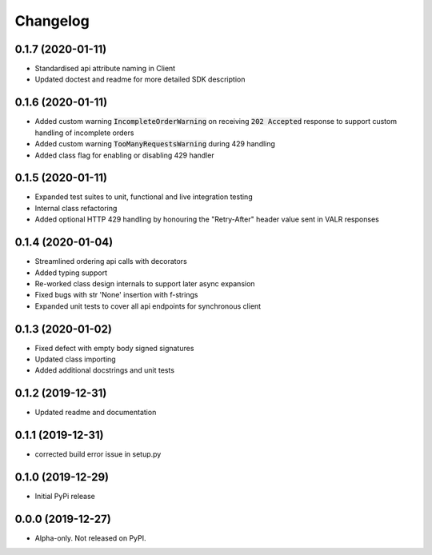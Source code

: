 
Changelog
=========


0.1.7 (2020-01-11)
------------------

* Standardised api attribute naming in Client
* Updated doctest and readme for more detailed SDK description

0.1.6 (2020-01-11)
------------------

* Added custom warning :code:`IncompleteOrderWarning` on receiving :code:`202 Accepted` response to support
  custom handling of incomplete orders
* Added custom warning :code:`TooManyRequestsWarning` during 429 handling
* Added class flag for enabling or disabling 429 handler

0.1.5 (2020-01-11)
------------------

* Expanded test suites to unit, functional and live integration testing
* Internal class refactoring
* Added optional HTTP 429 handling by honouring the "Retry-After" header value sent in VALR responses

0.1.4 (2020-01-04)
------------------

* Streamlined ordering api calls with decorators
* Added typing support
* Re-worked class design internals to support later async expansion
* Fixed bugs with str 'None' insertion with f-strings
* Expanded unit tests to cover all api endpoints for synchronous client

0.1.3 (2020-01-02)
------------------

* Fixed defect with empty body signed signatures
* Updated class importing
* Added additional docstrings and unit tests

0.1.2 (2019-12-31)
------------------

* Updated readme and documentation

0.1.1 (2019-12-31)
------------------

* corrected build error issue in setup.py

0.1.0 (2019-12-29)
------------------

* Initial PyPi release

0.0.0 (2019-12-27)
------------------

* Alpha-only. Not released on PyPI.
